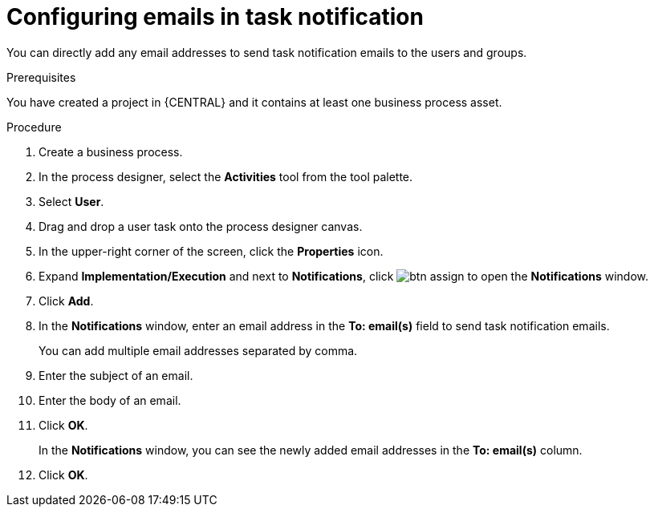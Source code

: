 [id='configuring-emails-in-task-notification-proc']

= Configuring emails in task notification

You can directly add any email addresses to send task notification emails to the users and groups.

.Prerequisites

You have created a project in {CENTRAL} and it contains at least one business process asset.

.Procedure

. Create a business process.
. In the process designer, select the *Activities* tool from the tool palette.
. Select *User*.
. Drag and drop a user task onto the process designer canvas.
. In the upper-right corner of the screen, click the *Properties* icon.
. Expand *Implementation/Execution* and next to *Notifications*, click image:getting-started/btn_assign.png[] to open the *Notifications* window.
. Click *Add*.
. In the *Notifications* window, enter an email address in the *To: email(s)* field to send task notification emails.
+
You can add multiple email addresses separated by comma.
. Enter the subject of an email.
. Enter the body of an email.
. Click *OK*.
+
In the *Notifications* window, you can see the newly added email addresses in the *To: email(s)* column.
. Click *OK*.
